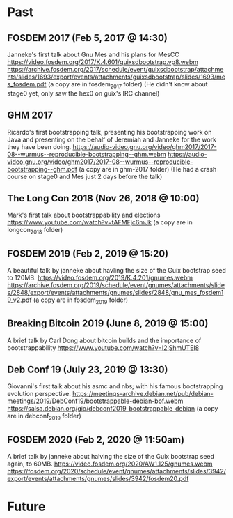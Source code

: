 * Past
** FOSDEM 2017 (Feb 5, 2017 @ 14:30)
Janneke's first talk about Gnu Mes and his plans for MesCC
https://video.fosdem.org/2017/K.4.601/guixsdbootstrap.vp8.webm
https://archive.fosdem.org/2017/schedule/event/guixsdbootstrap/attachments/slides/1693/export/events/attachments/guixsdbootstrap/slides/1693/mes_fosdem.pdf
(a copy are in fosdem_2017 folder)
(He didn't know about stage0 yet, only saw the hex0 on guix's IRC channel)

** GHM 2017
Ricardo's first bootstrapping talk, presenting his bootstrapping work on Java
and presenting on the behalf of Jeremiah and Janneke for the work they have been
doing.
https://audio-video.gnu.org/video/ghm2017/2017-08--wurmus--reproducible-bootstrapping--ghm.webm
https://audio-video.gnu.org/video/ghm2017/2017-08--wurmus--reproducible-bootstrapping--ghm.pdf
(a copy are in ghm-2017 folder)
(He had a crash course on stage0 and Mes just 2 days before the talk)

** The Long Con 2018 (Nov 26, 2018 @ 10:00)
Mark's first talk about bootstrappability and elections
https://www.youtube.com/watch?v=tAFMFjc6mJk
(a copy are in longcon_2018 folder)

** FOSDEM 2019 (Feb 2, 2019 @ 15:20)
A beautiful talk by janneke about havling the size of the Guix bootstrap seed to 120MB.
https://video.fosdem.org/2019/K.4.201/gnumes.webm
https://archive.fosdem.org/2019/schedule/event/gnumes/attachments/slides/2848/export/events/attachments/gnumes/slides/2848/gnu_mes_fosdem19_v2.pdf
(a copy are in fosdem_2019 folder)

** Breaking Bitcoin 2019 (June 8, 2019 @ 15:00)
A brief talk by Carl Dong about bitcoin builds and the importance of bootstrappability
https://www.youtube.com/watch?v=I2iShmUTEl8

** Deb Conf 19 (July 23, 2019 @ 13:30)
Giovanni's first talk about his asmc and nbs; with his famous bootstrapping
evolution perspective.
https://meetings-archive.debian.net/pub/debian-meetings/2019/DebConf19/bootstrappable-debian-bof.webm
https://salsa.debian.org/gio/debconf2019_bootstrappable_debian
(a copy are in debconf_2019 folder)

** FOSDEM 2020 (Feb 2, 2020 @ 11:50am)
A brief talk by janneke about halving the size of the Guix bootstrap seed again, to 60MB.
https://video.fosdem.org/2020/AW1.125/gnumes.webm
https://fosdem.org/2020/schedule/event/gnumes/attachments/slides/3942/export/events/attachments/gnumes/slides/3942/fosdem20.pdf

* Future
